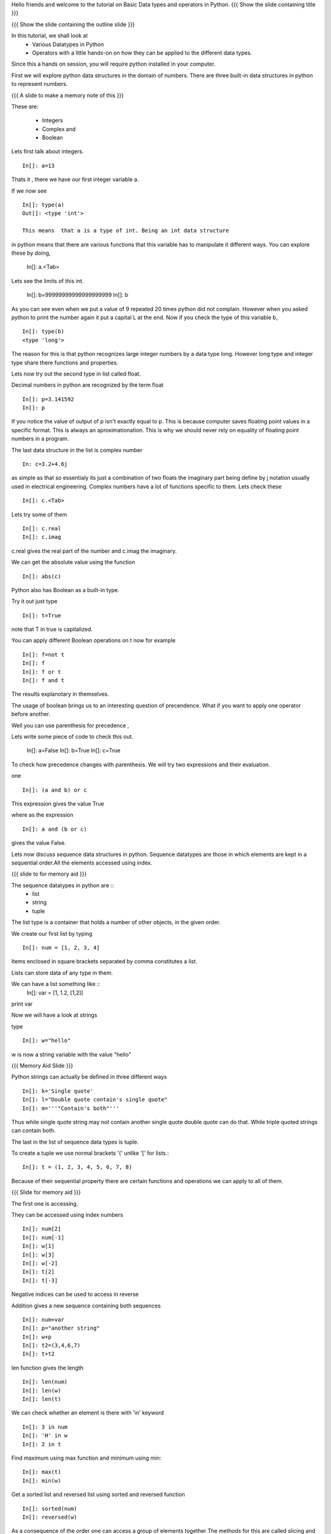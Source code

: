 Hello friends and welcome to the tutorial on Basic Data types and
operators in Python.  
{{{ Show the slide containing title }}}

{{{ Show the slide containing the outline slide }}}


In this tutorial, we shall look at 
 * Various Datatypes in Python
 * Operators with a little hands-on on how they can be applied to 
   the different data types.

Since this a hands on session, you will require python installed in your 
computer. 


First we will explore python data structures in the domain of numbers.
There are three built-in data structures in python to represent numbers.

{{{ A slide to make a memory note of this }}}

These are:

  * Integers 
  * Complex and 
  * Boolean 



Lets first talk about integers. ::

   In[]: a=13


Thats it , there we have our first integer variable a.

If we now see ::
     
   In[]: type(a)
   Out[]: <type 'int'>

   This means  that a is a type of int. Being an int data structure 
in python means that there are various functions that this variable
has to manipulate it different ways. You can explore these by doing,

  In[]: a.<Tab>


Lets see the limits of this int.

  In[]: b=99999999999999999999
  In[]: b

As you can see even when we put a value of 9 repeated 20 times 
python did not complain. However when you asked python to print
the number again it put a capital L at the end. Now if you check
the type of this variable b, ::

  In[]: type(b)
  <type 'long'>


The reason for this is that python recognizes large integer numbers
by a data type long. However long type and integer type share there 
functions and properties.

Lets now try out the second type in list called float.


Decimal numbers in python are recognized by the term float ::

  In[]: p=3.141592
  In[]: p

If you notice the value of output of p isn't exactly equal to p. This
is because computer saves floating point values in a specific
format. This is always an aproximationation. This is why we should
never rely on equality of floating point numbers in a program.


The last data structure in the list is complex number ::

  In: c=3.2+4.6j

as simple as that so essentialy its just a combination of two floats the 
imaginary part being define by j notation usually used in electrical 
engineering. Complex numbers have a lot of functions specific to them.
Lets check these ::

  In[]: c.<Tab>

Lets try some of them ::

  In[]: c.real
  In[]: c.imag

c.real gives the real part of the number and c.imag the imaginary.

We can get the absolute value using the function ::
 
  In[]: abs(c)


Python also has Boolean as a built-in type.

Try it out just type ::  

  In[]: t=True

note that T in true is capitalized.
  
You can apply different Boolean operations on t now for example ::

  In[]: f=not t 
  In[]: f
  In[]: f or t
  In[]: f and t 
  
The results explanotary in themselves.

The usage of boolean brings us to an interesting question of precendence.
What if you want to apply one operator before another. 

Well you can use parenthesis for precedence ,

Lets write some piece of code to check this out.

  In[]: a=False 
  In[]: b=True 
  In[]: c=True

To check how precedence changes with parenthesis. We will try two
expressions and their evaluation.

one ::
 
  In[]: (a and b) or c
 
This expression gives the value True

where as the expression :: 
  
  In[]: a and (b or c) 

gives the value False.


Lets now discuss sequence data structures in python. Sequence 
datatypes are those in which elements are kept in a sequential 
order.All the elements accessed using index. 

{{{ slide to for memory aid }}}

The sequence datatypes in python are ::
 * list
 * string
 * tuple


The list type is a container that holds a number of other 
objects, in the given order.


We create our first list by typing :: 
  
  In[]: num = [1, 2, 3, 4]

Items enclosed in square brackets separated by comma 
constitutes a list.

Lists  can store data of any type in them. 

We can have a list something like ::
 In[]: var = [1, 1.2, [1,2]]	
print var

Now we will have a look at strings 

type :: 

 In[]: w="hello"

w is now a string variable with the value "hello"

{{{ Memory Aid Slide }}}

Python strings can actually be defined in three different ways ::



  In[]: k='Single quote'
  In[]: l="Double quote contain's single quote"
  In[]: m='''"Contain's both"'''

Thus while single quote string may not contain another single quote
double quote can do that. While triple quoted strings can contain both.

The last in the list of sequence data types is tuple.

To create a tuple  we use normal brackets '('
unlike '[' for lists.::

  In[]: t = (1, 2, 3, 4, 5, 6, 7, 8)

  
Because of their sequential property there are certain functions and 
operations we can apply to all of them. 

{{{ Slide for memory aid }}}

The first one is accessing.

They can be accessed using index numbers ::

  In[]: num[2]
  In[]: num[-1]
  In[]: w[1]
  In[]: w[3]
  In[]: w[-2]
  In[]: t[2]
  In[]: t[-3]

Negative indices can be used to access in reverse

Addition gives a new sequence containing both sequences ::

     In[]: num+var
     In[]: p="another string"
     In[]: w+p
     In[]: t2=(3,4,6,7)
     In[]: t+t2

len function gives the length  ::

  In[]: len(num)
  In[]: len(w)
  In[]: len(t)

We can check whether an element is there with 'in' keyword ::

  In[]: 3 in num
  In[]: 'H' in w
  In[]: 2 in t

Find maximum using max function  and minimum using min:: 

  In[]: max(t)
  In[]: min(w)

Get a sorted list and reversed list using sorted and reversed function ::

  In[]: sorted(num)
  In[]: reversed(w)

As a consequence of the order one can access a group of elements together 
The methods for this are called slicing and striding 

First Slicing 

Given a list ::

  In[]:j=[1,2,3,4,5,6]

Lets say we want elements 2 to 5.

For this we can do ::

  In[]: j[1:4]

The syntax for slicing is sequence variable name square bracket
first element index ,colon,second element index.

  In[]: j[:4]

If first element is left blank default is from beginning and if last
element is left blank it means till the end.

 In[]: j[1:]

 In[]: j[:]

This effectively is the whole list.

Striding is a concept similar to slicing with the concept of skiping elements
at regular intervals added.

Lets see by example ::

  In[]: z=[1,2,3,4,5,6,7,8,9,10]
  In[]: z[1:8:2]
  Out[]:[2, 4, 6, 8]

The colon two added in the end signifies all the second elemets. This is why we call this concept
striding because we move through the list with a particular stride or step. The step in this example
being 2. 

We have talked about many similar features of lists,strings and tuples but there are many is an important
way in which lists differ from strings and tuples. Lets see this by example.::

  In[]: z[1]=9
  In[]: w[1]='k'


{{{ slide to show the error }}}
As you can see while the first command executes with out a problem there is an error on the second one.
  
Now lets try ::
  In[]: t[1]=5

Its the same error. This is because strings and tuples share the property of being immutable.
We cannot change the value at a particular index just by assigning a new value at that position.
In case of strings we have special functions to appy relacement and other things while tuples cannot
be changed at all. 

We have looked at different types but we need to convert one data type into another. Well lets one
by one go through methods by which we can convert one data type to other:

We can convert all the number data types to one another ::

  In[]: i=34
  In[]: d=float(i)

Python has built in functions int , float and complex to convert one number type
data structure to another.

  In[]: dec=2.34
  In[]: dec_con=int(dec)
  
As you can see the decimal part of the number is simply stripped  to get the integer.::

  In[]: com=2.3+4.2j
  In[]: float(com)
  In case of complex number to floating point only the real value of complex number is taken.

Similarly we can convert list to tuple and tuple to list ::
  
  In[]: lst=[3,4,5,6]
  In[]: tup=tuple(lst)
  In[]: tupl=(3,23,4,56)
  In[]: lst=list(tuple)

However string to list and list to string is an interesting problem.
Lets say we have a string ::

  In: somestring="Is there a way to split on these spaces."
  In: somestring.split()

This produces a list with the string split at whitespace.
similarly we can split on some other character.

  In: otherstring="Tim,Amy,Stewy,Boss"

How do we split on comma , simply pass it as argument ::

  In: otherstring.split(',')

join function does the opposite. Joins a list to make a string.::

  In[]:','.join['List','joined','on','commas']

Thus we get a list joined on commas. Similarly we can do spaces.::

  In[]:' '.join['Now','on','spaces']

Note that the list has to be a list of strings to apply join operation.

{{{ Show the "sponsored by FOSSEE" slide }}}

This tutorial was created as a part of FOSSEE project, NME ICT, MHRD India


Hope you have enjoyed and found it useful.

Thank You.



Author              : Amit Sethi

Internal Reviewer 1 : 

Internal Reviewer 2 : 

External Reviewer
